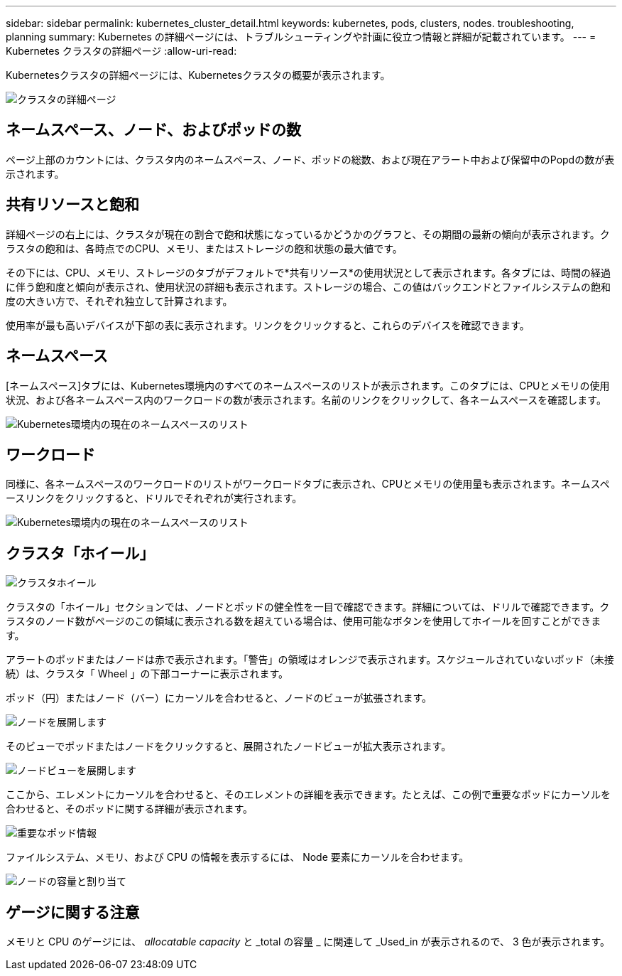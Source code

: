 ---
sidebar: sidebar 
permalink: kubernetes_cluster_detail.html 
keywords: kubernetes, pods, clusters, nodes. troubleshooting, planning 
summary: Kubernetes の詳細ページには、トラブルシューティングや計画に役立つ情報と詳細が記載されています。 
---
= Kubernetes クラスタの詳細ページ
:allow-uri-read: 


[role="lead"]
Kubernetesクラスタの詳細ページには、Kubernetesクラスタの概要が表示されます。

image:Kubernetes_Detail_Page_new.png["クラスタの詳細ページ"]



== ネームスペース、ノード、およびポッドの数

ページ上部のカウントには、クラスタ内のネームスペース、ノード、ポッドの総数、および現在アラート中および保留中のPopdの数が表示されます。



== 共有リソースと飽和

詳細ページの右上には、クラスタが現在の割合で飽和状態になっているかどうかのグラフと、その期間の最新の傾向が表示されます。クラスタの飽和は、各時点でのCPU、メモリ、またはストレージの飽和状態の最大値です。

その下には、CPU、メモリ、ストレージのタブがデフォルトで*共有リソース*の使用状況として表示されます。各タブには、時間の経過に伴う飽和度と傾向が表示され、使用状況の詳細も表示されます。ストレージの場合、この値はバックエンドとファイルシステムの飽和度の大きい方で、それぞれ独立して計算されます。

使用率が最も高いデバイスが下部の表に表示されます。リンクをクリックすると、これらのデバイスを確認できます。



== ネームスペース

[ネームスペース]タブには、Kubernetes環境内のすべてのネームスペースのリストが表示されます。このタブには、CPUとメモリの使用状況、および各ネームスペース内のワークロードの数が表示されます。名前のリンクをクリックして、各ネームスペースを確認します。

image:Kubernetes_Namespace_tab_new.png["Kubernetes環境内の現在のネームスペースのリスト"]



== ワークロード

同様に、各ネームスペースのワークロードのリストがワークロードタブに表示され、CPUとメモリの使用量も表示されます。ネームスペースリンクをクリックすると、ドリルでそれぞれが実行されます。

image:Kubernetes_Workloads_tab_new.png["Kubernetes環境内の現在のネームスペースのリスト"]



== クラスタ「ホイール」

image:Kubernetes_Wheel_Section.png["クラスタホイール"]

クラスタの「ホイール」セクションでは、ノードとポッドの健全性を一目で確認できます。詳細については、ドリルで確認できます。クラスタのノード数がページのこの領域に表示される数を超えている場合は、使用可能なボタンを使用してホイールを回すことができます。

アラートのポッドまたはノードは赤で表示されます。「警告」の領域はオレンジで表示されます。スケジュールされていないポッド（未接続）は、クラスタ「 Wheel 」の下部コーナーに表示されます。

ポッド（円）またはノード（バー）にカーソルを合わせると、ノードのビューが拡張されます。

image:Kubernetes_Node_Expand.png["ノードを展開します"]

そのビューでポッドまたはノードをクリックすると、展開されたノードビューが拡大表示されます。

image:Kubernetes_Critical_Pod_Zoom.png["ノードビューを展開します"]

ここから、エレメントにカーソルを合わせると、そのエレメントの詳細を表示できます。たとえば、この例で重要なポッドにカーソルを合わせると、そのポッドに関する詳細が表示されます。

image:Kubernetes_Pod_Red.png["重要なポッド情報"]

ファイルシステム、メモリ、および CPU の情報を表示するには、 Node 要素にカーソルを合わせます。

image:Kubernetes_Capacity_Info.png["ノードの容量と割り当て"]



== ゲージに関する注意

メモリと CPU のゲージには、 _allocatable capacity_ と _total の容量 _ に関連して _Used_in が表示されるので、 3 色が表示されます。
